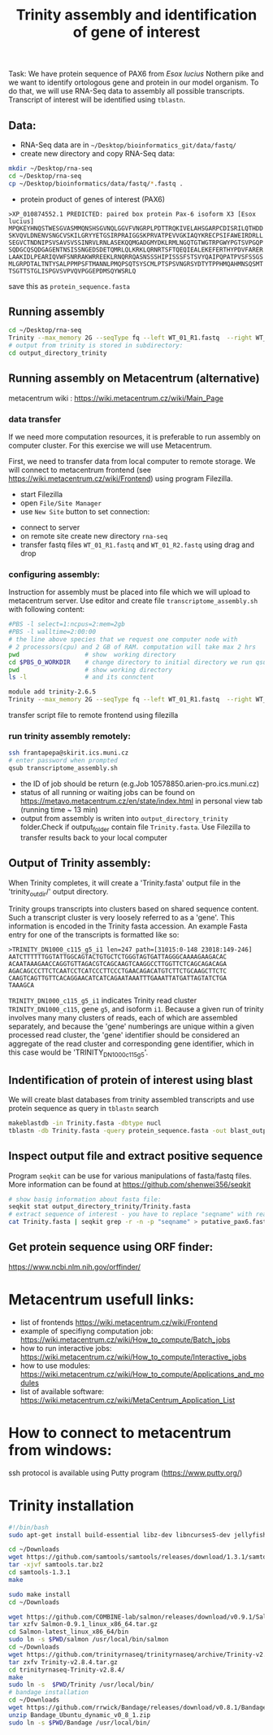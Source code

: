 #+TITLE: Trinity assembly and identification of gene of interest

Task: We have protein sequence of PAX6 from /Esox lucius/ Nothern pike and we
want to identify ortologous gene and protein in our model organism. To do that,
we will use RNA-Seq data to assembly all possible transcripts. Transcript of
interest will be identified using =tblastn=.


** Data:
- RNA-Seq data are in =~/Desktop/bioinformatics_git/data/fastq/=
- create new directory and copy RNA-Seq data:
#+BEGIN_SRC sh
mkdir ~/Desktop/rna-seq
cd ~/Desktop/rna-seq
cp ~/Desktop/bioinformatics/data/fastq/*.fastq .
#+END_SRC


- protein product of genes of interest (PAX6)
#+BEGIN_EXAMPLE
>XP_010874552.1 PREDICTED: paired box protein Pax-6 isoform X3 [Esox lucius]
MPQKEYHNQSTWESGVASMMQNSHSGVNQLGGVFVNGRPLPDTTRQKIVELAHSGARPCDISRILQTHDD
SKVQVLDNENVSNGCVSKILGRYYETGSIRPRAIGGSKPRVATPEVVGKIAQYKRECPSIFAWEIRDRLL
SEGVCTNDNIPSVSAVSVSSINRVLRNLASEKQQMGADGMYDKLRMLNGQTGTWGTRPGWYPGTSVPGQP
SQDGCQSQDGAGENTNSISSNGEDSDETQMRLQLKRKLQRNRTSFTQEQIEALEKEFERTHYPDVFARER
LAAKIDLPEARIQVWFSNRRAKWRREEKLRNQRRQASNSSSHIPISSSFSTSVYQAIPQPATPVSFSSGS
MLGRPDTALTNTYSALPPMPSFTMANNLPMQPSQTSYSCMLPTSPSVNGRSYDTYTPPHMQAHMNSQSMT
TSGTTSTGLISPGVSVPVQVPGGEPDMSQYWSRLQ
#+END_EXAMPLE
save this as =protein_sequence.fasta=

** Running assembly

#+BEGIN_SRC sh
cd ~/Desktop/rna-seq
Trinity --max_memory 2G --seqType fq --left WT_01_R1.fastq  --right WT_01_R2.fastq --output output_directory_trinity --CPU 1
# output from trinity is stored in subdirectory:
cd output_directory_trinity
#+END_SRC

** Running assembly on Metacentrum (alternative)
metacentrum wiki : https://wiki.metacentrum.cz/wiki/Main_Page

*** data transfer
If we need more computation resources, it is preferable to run assembly on
computer cluster. For this exercise we will use Metacentrum. 

First, we need to transfer data from local computer to remote storage. We will
connect to metacentrum frontend (see https://wiki.metacentrum.cz/wiki/Frontend)
using program Filezilla. 
- start Filezilla
- open =File/Site Manager=
- use =New Site= button to set connection:
[[./fig/filezilla_example.png]]

- connect to server
- on remote site create new directory =rna-seq=
- transfer fastq files =WT_01_R1.fastq= and  =WT_01_R2.fastq= using drag and
  drop
*** configuring assembly:
Instruction for assembly must be placed into file which we will upload to
metacentrum server. Use editor and create file =transcriptome_assembly.sh= with following content:

#+BEGIN_SRC bash :tangle scripts/transcriptome_assembly.sh
#PBS -l select=1:ncpus=2:mem=2gb
#PBS -l walltime=2:00:00
# the line above species that we request one computer node with
# 2 processors(cpu) and 2 GB of RAM. computation will take max 2 hrs
pwd                  # show  working directory
cd $PBS_O_WORKDIR    # change directory to initial directory we run qsub comment
pwd                  # show working directory
ls -l                # and its connctent

module add trinity-2.6.5
Trinity --max_memory 2G --seqType fq --left WT_01_R1.fastq  --right WT_01_R2.fastq --output output_directory_trinity --CPU 2

#+END_SRC

transfer script file to remote frontend using filezilla

*** run trinity assembly remotely:
#+BEGIN_SRC bash
ssh frantapepa@skirit.ics.muni.cz
# enter password when prompted
qsub transcriptome_assembly.sh 
#+END_SRC
- the ID of job should be return (e.g.Job 10578850.arien-pro.ics.muni.cz)
- status of all running or waiting jobs can be found on
  https://metavo.metacentrum.cz/en/state/index.html in personal view tab
  (running time ~ 13 min)
- output from assembly is writen into =output_directory_trinity= folder.Check if
  output_folder contain file =Trinity.fasta=. Use Filezilla to transfer results
  back to your local computer


#+BEGIN_COMMENT
Explain in detail how metecentrum work

show various statuses of jobs, explain memory/cpu/walltime usage
explain exit status
#+END_COMMENT
** Output of Trinity assembly:
When Trinity completes, it will create a 'Trinity.fasta' output file in the
'trinity_out_dir/' output directory.

Trinity groups transcripts into clusters based on shared sequence content. Such
a transcript cluster is very loosely referred to as a 'gene'. This information
is encoded in the Trinity fasta accession. An example Fasta entry for one of the
transcripts is formatted like so:

#+begin_example
>TRINITY_DN1000_c115_g5_i1 len=247 path=[31015:0-148 23018:149-246]
AATCTTTTTTGGTATTGGCAGTACTGTGCTCTGGGTAGTGATTAGGGCAAAAGAAGACAC
ACAATAAAGAACCAGGTGTTAGACGTCAGCAAGTCAAGGCCTTGGTTCTCAGCAGACAGA
AGACAGCCCTTCTCAATCCTCATCCCTTCCCTGAACAGACATGTCTTCTGCAAGCTTCTC
CAAGTCAGTTGTTCACAGGAACATCATCAGAATAAATTTGAAATTATGATTAGTATCTGA
TAAAGCA
#+end_example
=TRINITY_DN1000_c115_g5_i1= indicates Trinity read cluster
=TRINITY_DN1000_c115=, gene =g5=, and isoform =i1=. Because a given run of
trinity involves many many clusters of reads, each of which are assembled
separately, and because the 'gene' numberings are unique within a given
processed read cluster, the 'gene' identifier should be considered an aggregate
of the read cluster and corresponding gene identifier, which in this case would
be 'TRINITY_DN1000_c115_g5'.

** Indentification of protein of interest using blast
We will create blast databases from trinity assembled transcripts and use
protein sequence as query in =tblastn= search

#+BEGIN_SRC sh
makeblastdb -in Trinity.fasta -dbtype nucl
tblastn -db Trinity.fasta -query protein_sequence.fasta -out blast_output
#+END_SRC


#+begin_comment
show different output formats
#+end_comment
** Inspect output file and extract positive sequence
Program =seqkit= can be use for various manipulations of fasta/fastq files. More
information can be found at https://github.com/shenwei356/seqkit


# TRINITY_DN35_c0_g1_i1 
#+begin_src bash
# show basig information about fasta file:
seqkit stat output_directory_trinity/Trinity.fasta
# extract sequence of interest - you have to replace "seqname" with real name identified using tblatn
cat Trinity.fasta | seqkit grep -r -n -p "seqname" > putative_pax6.fasta
#+end_src

** Get protein sequence using ORF finder:
https://www.ncbi.nlm.nih.gov/orffinder/
* Metacentrum usefull links: 
- list of frontends https://wiki.metacentrum.cz/wiki/Frontend
- example of specifiyng computation job:
  https://wiki.metacentrum.cz/wiki/How_to_compute/Batch_jobs
- how to run interactive jobs:
  https://wiki.metacentrum.cz/wiki/How_to_compute/Interactive_jobs
- how to use modules:
  https://wiki.metacentrum.cz/wiki/How_to_compute/Applications_and_modules
- list of available software:
  https://wiki.metacentrum.cz/wiki/MetaCentrum_Application_List

* How to connect to metacentrum from windows:
ssh protocol is available using Putty program (https://www.putty.org/)

* Trinity installation
#+BEGIN_SRC sh :tangle trinity_installation.sh :tangle-mode (identity #o755)
#!/bin/bash
sudo apt-get install build-essential libz-dev libncurses5-dev jellyfish bowtie ncbi-blast+ python3-numpy python-numpy cmake

cd ~/Downloads
wget https://github.com/samtools/samtools/releases/download/1.3.1/samtools-1.3.1.tar.bz2 -O samtools.tar.bz2
tar -xjvf samtools.tar.bz2
cd samtools-1.3.1
make

sudo make install
cd ~/Downloads

wget https://github.com/COMBINE-lab/salmon/releases/download/v0.9.1/Salmon-0.9.1_linux_x86_64.tar.gz
tar xzfv Salmon-0.9.1_linux_x86_64.tar.gz
cd Salmon-latest_linux_x86_64/bin
sudo ln -s $PWD/salmon /usr/local/bin/salmon
cd ~/Downloads
wget https://github.com/trinityrnaseq/trinityrnaseq/archive/Trinity-v2.8.4.tar.gz
tar zxfv Trinity-v2.8.4.tar.gz
cd trinityrnaseq-Trinity-v2.8.4/
make
sudo ln -s  $PWD/Trinity /usr/local/bin/
# bandage installation
cd ~/Downloads
wget https://github.com/rrwick/Bandage/releases/download/v0.8.1/Bandage_Ubuntu_dynamic_v0_8_1.zip
unzip Bandage_Ubuntu_dynamic_v0_8_1.zip
sudo ln -s $PWD/Bandage /usr/local/bin/
#+END_SRC
